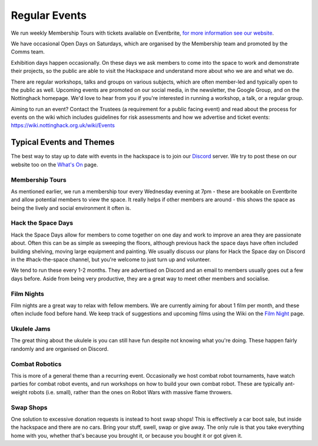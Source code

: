 Regular Events
==============
We run weekly Membership Tours with tickets available on Eventbrite, `for more information see our website <https://nottinghack.org.uk/join-us/>`_.

We have occasional Open Days on Saturdays, which are organised by the Membership team and promoted by the Comms team.

Exhibition days happen occasionally. On these days we ask members to come into the space to work and demonstrate their projects, so the public are able to visit the Hackspace and understand more about who we are and what we do.

There are regular workshops, talks and groups on various subjects, which are often member-led and typically open to the public as well. Upcoming events are promoted on our social media, in the newsletter, the Google Group, and on the Nottinghack homepage. We'd love to hear from you if you're interested in running a workshop, a talk, or a regular group.

Aiming to run an event? Contact the Trustees (a requirement for a public facing event) and read about the process for events on the wiki which includes guidelines for risk assessments and how we advertise and ticket events: https://wiki.nottinghack.org.uk/wiki/Events

Typical Events and Themes
-------------------------

The best way to stay up to date with events in the hackspace is to join our `Discord <online.html#discord-https-wiki-nottinghack-org-uk-discord>`_ server. We try to post these on our website too on the `What's On <https://nottinghack.org.uk/calender/>`_ page.

Membership Tours
^^^^^^^^^^^^^^^^

As mentioned earlier, we run a membership tour every Wednesday evening at 7pm - these are bookable on Eventbrite and allow potential members to view the space. It really helps if other members are around - this shows the space as being the lively and social environment it often is.

Hack the Space Days
^^^^^^^^^^^^^^^^^^^

Hack the Space Days allow for members to come together on one day and work to improve an area they are passionate about. Often this can be as simple as sweeping the floors, although previous hack the space days have often included building shelving, moving large equipment and painting. We usually discuss our plans for Hack the Space day on Discord in the #hack-the-space channel, but you're welcome to just turn up and volunteer.

We tend to run these every 1-2 months. They are advertised on Discord and an email to members usually goes out a few days before. Aside from being very productive, they are a great way to meet other members and socialise.


Film Nights
^^^^^^^^^^^

Film nights are a great way to relax with fellow members. We are currently aiming for about 1 film per month, and these often include food before hand. We keep track of suggestions and upcoming films using the Wiki on the `Film Night <https://wiki.nottinghack.org.uk/wiki/Film_Night>`_ page.


Ukulele Jams
^^^^^^^^^^^^

The great thing about the ukulele is you can still have fun despite not knowing what you're doing. These happen fairly randomly and are organised on Discord.


Combat Robotics
^^^^^^^^^^^^^^^

This is more of a general theme than a recurring event. Occasionally we host combat robot tournaments, have watch parties for combat robot events, and run workshops on how to build your own combat robot. These are typically ant-weight robots (i.e. small), rather than the ones on Robot Wars with massive flame throwers.

Swap Shops
^^^^^^^^^^

One solution to excessive donation requests is instead to host swap shops! This is effectively a car boot sale, but inside the hackspace and there are no cars. Bring your stuff, swell, swap or give away. The only rule is that you take everything home with you, whether that's because you brought it, or because you bought it or got given it.

